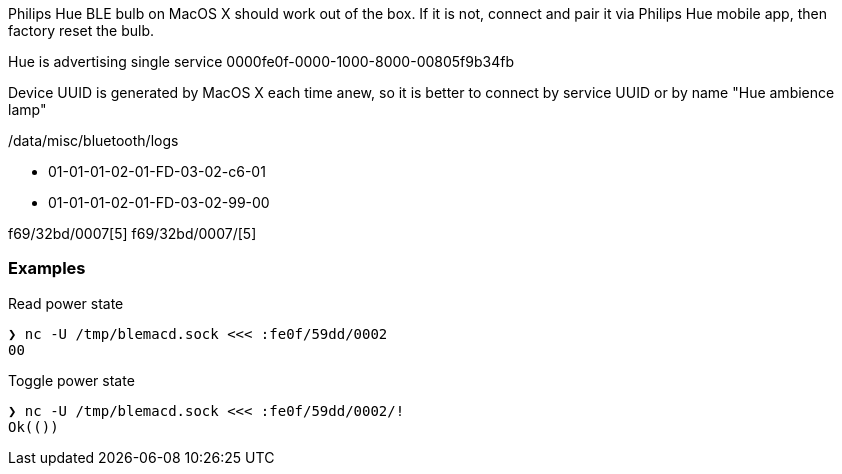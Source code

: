 Philips Hue BLE bulb on MacOS X should work out of the box.
If it is not, connect and pair it via Philips Hue mobile app, then factory reset the bulb.

Hue is advertising single service 0000fe0f-0000-1000-8000-00805f9b34fb

Device UUID is generated by MacOS X each time anew, so it is better to connect by service UUID or by name "Hue ambience lamp"

// 932C32BD-0000-47A2-835A-A8D455B859DD Power State Service
// 932C32BD-0002-47A2-835A-A8D455B859DD Power State Characteristic


// [Service UUID: Philips Lighting B.V. (0xfe0f)]
// [UUID: 97fe656120014f6286e9b71ee2da3d22]  - write 01 to enable pairing requests
// Read Power State Characteristic to initiate pairing request


/data/misc/bluetooth/logs


// 932C32BD-0007-47A2-835A-A8D455B859DD Color Temperature Characteristic
* 01-01-01-02-01-FD-03-02-c6-01
* 01-01-01-02-01-FD-03-02-99-00


f69/32bd/0007[5]
f69/32bd/0007/[5]



=== Examples

Read power state

[source,shell]
----
❯ nc -U /tmp/blemacd.sock <<< :fe0f/59dd/0002
00
----

Toggle power state

[source,shell]
----
❯ nc -U /tmp/blemacd.sock <<< :fe0f/59dd/0002/!
Ok(())
----

